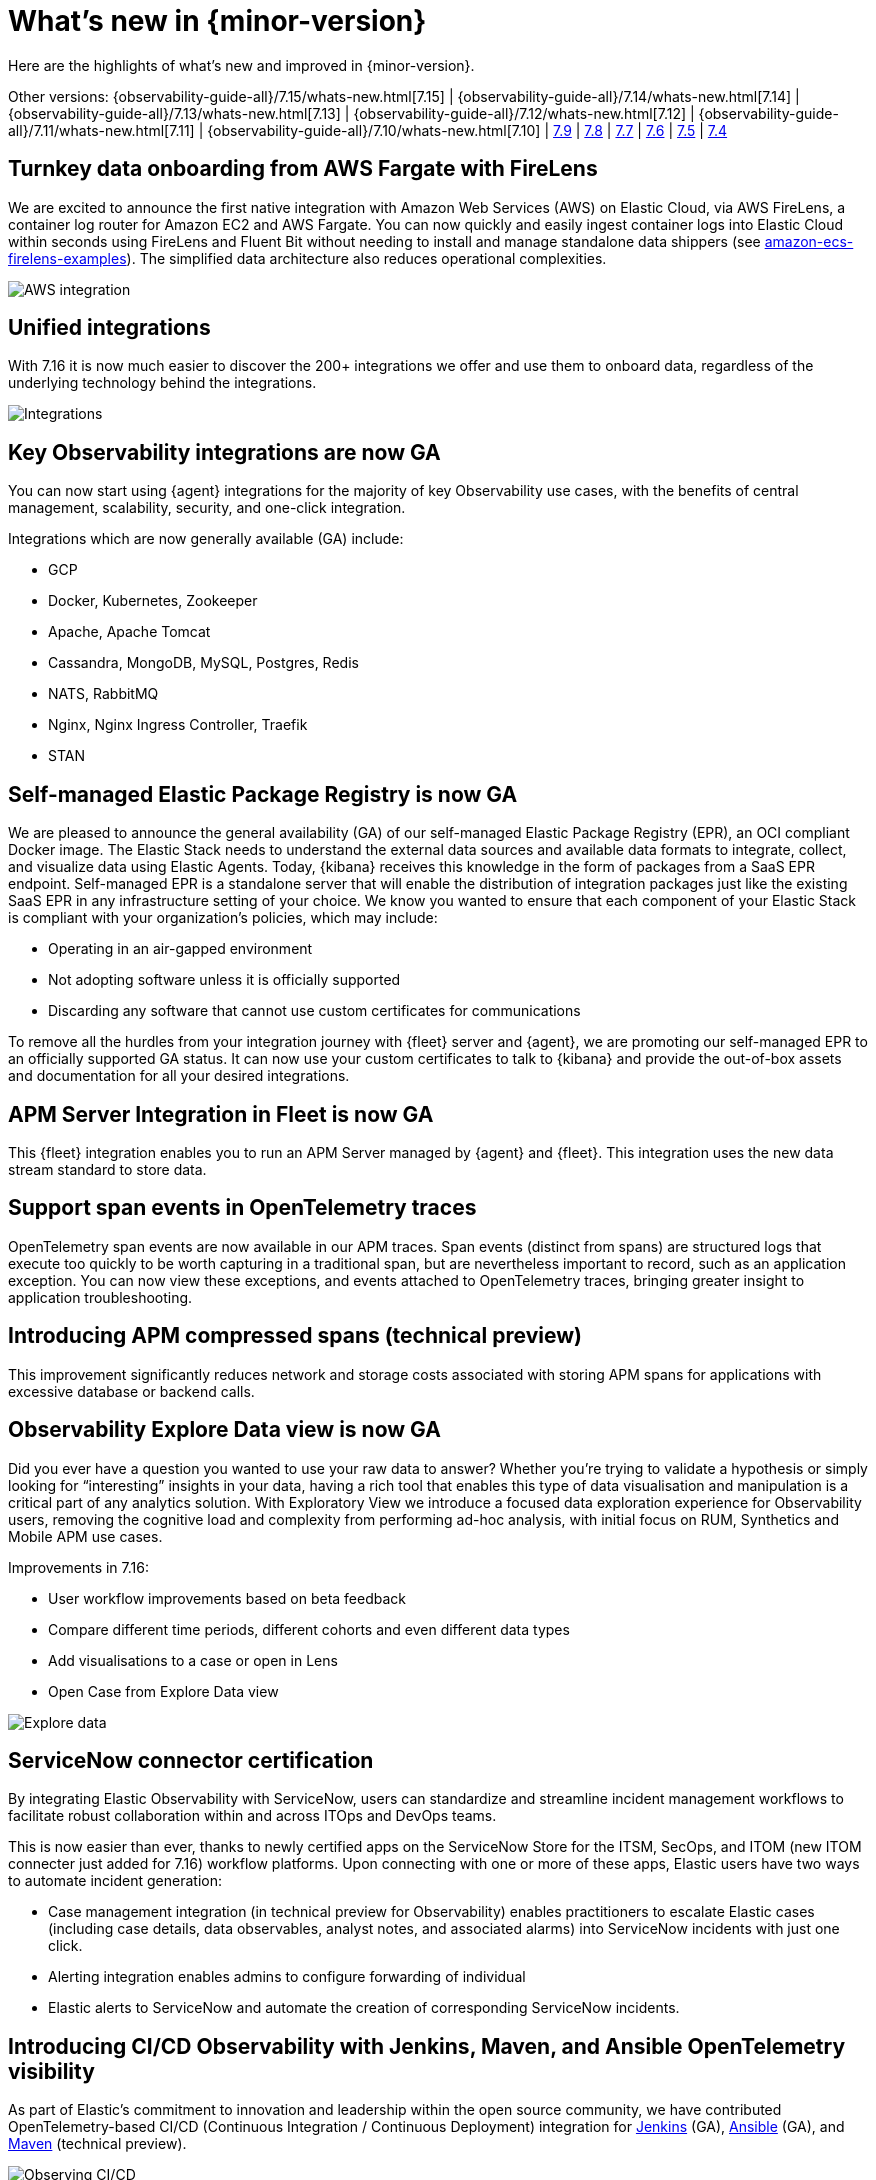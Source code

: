 [[whats-new]]
= What's new in {minor-version}

Here are the highlights of what's new and improved in {minor-version}.

[7.16.0]

Other versions:
{observability-guide-all}/7.15/whats-new.html[7.15] |
{observability-guide-all}/7.14/whats-new.html[7.14] |
{observability-guide-all}/7.13/whats-new.html[7.13] |
{observability-guide-all}/7.12/whats-new.html[7.12] |
{observability-guide-all}/7.11/whats-new.html[7.11] |
{observability-guide-all}/7.10/whats-new.html[7.10] |
https://www.elastic.co/blog/whats-new-elastic-observability-7-9-0-unified-agent-kpi-overview-dashboard[7.9] |
https://www.elastic.co/blog/elastic-observability-7-8-0-released[7.8] |
https://www.elastic.co/blog/elastic-observability-7-7-0-released[7.7] |
https://www.elastic.co/blog/elastic-observability-7-6-0-released[7.6] |
https://www.elastic.co/blog/elastic-observability-7-5-0-released[7.5] |
https://www.elastic.co/blog/elastic-observability-update-7-4-0[7.4]

// tag::whats-new[]

[discrete]
== Turnkey data onboarding from AWS Fargate with FireLens

We are excited to announce the first native integration with Amazon Web Services (AWS) on Elastic Cloud, via AWS FireLens, a container log router for Amazon EC2 and AWS Fargate. You can now quickly and easily ingest container logs into Elastic Cloud within seconds using FireLens and Fluent Bit without needing to install and manage standalone data shippers (see https://github.com/aws-samples/amazon-ecs-firelens-examples/tree/mainline/examples/fluent-bit/elastic-cloud[amazon-ecs-firelens-examples]). The simplified data architecture also reduces operational complexities.

[role="screenshot"]
image::images/aws-integration.png[AWS integration]

[discrete]
== Unified integrations

With 7.16 it is now much easier to discover the 200+ integrations we offer and use them to onboard data, regardless of the underlying technology behind the integrations.

[role="screenshot"]
image::images/integrations-aws.png[Integrations]

[discrete]
== Key Observability integrations are now GA

You can now start using {agent} integrations for the majority of key Observability use cases, with the benefits of central management, scalability, security, and one-click integration.

Integrations which are now generally available (GA) include:

* GCP
* Docker, Kubernetes, Zookeeper
* Apache, Apache Tomcat
* Cassandra, MongoDB, MySQL, Postgres, Redis
* NATS, RabbitMQ
* Nginx, Nginx Ingress Controller, Traefik
* STAN

[discrete]
== Self-managed Elastic Package Registry is now GA

We are pleased to announce the general availability (GA) of our self-managed Elastic Package Registry (EPR), an OCI compliant Docker image. The Elastic Stack needs to understand the external data sources and available data formats to integrate, collect, and visualize data using Elastic Agents. Today, {kibana} receives this knowledge in the form of packages from a SaaS EPR endpoint. Self-managed EPR is a standalone server that will enable the distribution of integration packages just like the existing SaaS EPR in any infrastructure setting of your choice. We know you wanted to ensure that each component of your Elastic Stack is compliant with your organization's policies, which may include:

* Operating in an air-gapped environment
* Not adopting software unless it is officially supported
* Discarding any software that cannot use custom certificates for communications

To remove all the hurdles from your integration journey with {fleet} server and {agent}, we are promoting our self-managed EPR to an officially supported GA status. It can now use your custom certificates to talk to {kibana} and provide the out-of-box assets and documentation for all your desired integrations.

[discrete]
== APM Server Integration in Fleet is now GA

This {fleet} integration enables you to run an APM Server managed by {agent} and {fleet}. This integration uses the new data stream standard to store data.

[discrete]
== Support span events in OpenTelemetry traces

OpenTelemetry span events are now available in our APM traces. Span events (distinct from spans) are structured logs that execute too quickly to be worth capturing in a traditional span, but are nevertheless important to record, such as an application exception. You can now view these exceptions, and events attached to OpenTelemetry traces, bringing greater insight to application troubleshooting.

[discrete]
== Introducing APM compressed spans (technical preview)

This improvement significantly reduces network and storage costs associated with storing APM spans for applications with excessive database or backend calls. 

[discrete]
== Observability Explore Data view is now GA

Did you ever have a question you wanted to use your raw data to answer? Whether you’re trying to validate a hypothesis or simply looking for “interesting” insights in your data, having a rich tool that enables this type of data visualisation and manipulation is a critical part of any analytics solution. With Exploratory View we introduce a focused data exploration experience for Observability users, removing the cognitive load and complexity from performing ad-hoc analysis, with initial focus on RUM, Synthetics and Mobile APM use cases. 

Improvements in 7.16:

* User workflow improvements based on beta feedback
* Compare different time periods, different cohorts and even different data types 
* Add visualisations to a case or open in Lens
* Open Case from Explore Data view

[role="screenshot"]
image::images/explore-data-exp.png[Explore data]

[discrete]
== ServiceNow connector certification 

By integrating Elastic Observability with ServiceNow, users can standardize and streamline incident management workflows to facilitate robust collaboration within and across ITOps and DevOps teams. 

This is now easier than ever, thanks to newly certified apps on the ServiceNow Store for the ITSM, SecOps, and ITOM (new ITOM connecter just added for 7.16) workflow platforms. Upon connecting with one or more of these apps, Elastic users have two ways to automate incident generation:

* Case management integration (in technical preview for Observability) enables practitioners to escalate Elastic cases (including case details, data observables, analyst notes, and associated alarms) into ServiceNow incidents with just one click.
* Alerting integration enables admins to configure forwarding of individual 
* Elastic alerts to ServiceNow and automate the creation of corresponding ServiceNow incidents.

[discrete]
== Introducing CI/CD Observability with Jenkins, Maven, and Ansible OpenTelemetry visibility

As part of Elastic’s commitment to innovation and leadership within the open source community, we have contributed OpenTelemetry-based CI/CD (Continuous Integration / Continuous Deployment) integration for https://plugins.jenkins.io/opentelemetry/[Jenkins] (GA), https://docs.ansible.com/ansible/latest/collections/community/general/opentelemetry_callback.html[Ansible] (GA),  and https://github.com/open-telemetry/opentelemetry-java-contrib/tree/main/maven-extension[Maven] (technical preview).

[role="screenshot"]
image::images/ci-cd-services.png[Observing CI/CD]

[discrete]
== Introducing point-and-click script recorder for synthetics (technical preview)

Users with no coding experience can create synthetic monitoring scripts, and more advanced users can rapidly increase the pace of scripting by creating a framework with the recorder and then continuing to edit it in their local IDE.

[role="screenshot"]
image::images/script-recorder-beta.png[Script recorder]

[discrete]
== Introducing end-to-end tracing from serverless functions with AWS Lambda support in Elastic APM (technical preview)

Serverless applications are increasingly critical in modern cloud native architectures. In 7.16 we introduced the ability to track end-to-end performance of AWS Lambda functions as part of Elastic APM.

[role="screenshot"]
image::images/tracing-lambda.png[Trace sample]

[discrete]
== Introducing incident management workflow with Observability Alerts View (technical preview)

Incident management is an important aspect of making observability data actionable. In 7.16 you can now perform alert triaging and investigation without having to use a separate user interface for this part of the workflow.

[role="screenshot"]
image::images/alerts-exp.png[Alerts]

[role="screenshot"]
image::images/alerts-view-exp.png[Alerts view]

[discrete]
== Introducing collaboration with Observability Cases (technical preview)

Collaboration is an important part of troubleshooting and root cause analysis. In 7.16 Elastic Observability users can now collaborate using Cases without having to use a separate user interface for this part of the workflow.

[role="screenshot"]
image::images/alerts-case-new-exp.png[Alerts - create new case]

[discrete]
== Introducing alerts in context in APM UI (technical preview)

Showing alerts with better context makes them more actionable, and enables users to start troubleshooting the issue with greater ease. With 7.16 you can click View in app on an APM alert to be taken directly to the APM UI, with the alert annotating the time series chart at the point of occurrence. Users can click the annotation in the APM UI to view further details about the alert. 

Alert annotations are displayed by default in the APM UI charts at the point of their occurrence. Regardless of whether users have previously seen those alerts, the annotations help provide richer context and ready reference on alerts in the time range they are currently viewing.  

[role="screenshot"]
image::images/alerts-latency-exp.png[Alerts latency]

[role="screenshot"]
image::images/alerts-latency-graph.png[Alerts latency graph]

[discrete]
== APM failed transactions correlation charts and top values (beta)

In 7.16 you can view a chart for failed transaction correlations, which shows
the transactions in the overall latency distribution for the transaction group.
Both the latency and failed transaction correlation tables also have a new
option to view and add filters for the most popular field values. To learn more,
see {kibana-ref}/correlations.html[Correlations].

[role="screenshot"]
image::images/7-16-apm-failed-correlations.png[APM failed transactions correlations]

// end::whats-new[]
